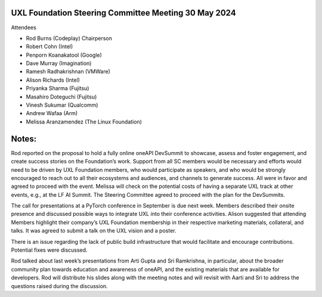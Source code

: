 =====================================================
UXL Foundation Steering Committee Meeting 30 May 2024
=====================================================

Attendees

* Rod Burns (Codeplay) Chairperson
* Robert Cohn (Intel)
* Penporn Koanakatool (Google)
* Dave Murray (Imagination)
* Ramesh Radhakrishnan (VMWare)
* Alison Richards (Intel)
* Priyanka Sharma (Fujitsu)
* Masahiro Doteguchi (Fujitsu)
* Vinesh Sukumar (Qualcomm)
* Andrew Wafaa (Arm)
* Melissa Aranzamendez (The Linux Foundation)

======
Notes:
======

Rod reported on the proposal to hold a fully online oneAPI DevSummit to showcase, assess and foster engagement, and create success stories on the Foundation’s work. Support from all SC members would be necessary and efforts would need to be driven by UXL Foundation members, who would participate as speakers, and who would be strongly encouraged to reach out to all their ecosystems and audiences, and channels to generate success. All were in favor and agreed to proceed with the event. Melissa will check on the potential costs of having a separate UXL track at other events, e.g., at the LF AI Summit.
The Steering Committee agreed to proceed with the plan for the DevSummits.

The call for presentations at a PyTorch conference in September is due next week. Members described their onsite presence and discussed possible ways to integrate UXL into their conference activities. Alison suggested that attending Members highlight their company’s UXL Foundation membership in their respective marketing materials, collateral, and talks. It was agreed to submit a talk on the UXL vision and a poster. 

There is an issue regarding the lack of public build infrastructure that would facilitate and encourage contributions. Potential fixes were discussed. 

Rod talked about last week’s presentations from Arti Gupta and Sri Ramkrishna, in particular, about the broader community plan towards education and awareness of oneAPI, and the existing materials that are available for developers. Rod will distribute his slides along with the meeting notes and will revisit with Aarti and Sri to address the questions raised during the discussion.  
